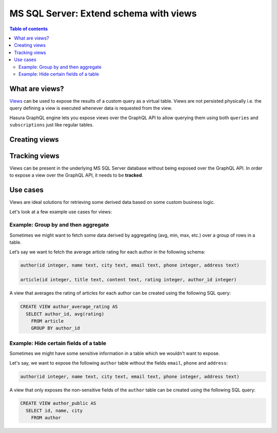.. meta::
   :description: Customise the Hasura GraphQL schema with views
   :keywords: hasura, docs, schema, view

.. _ms_sql_server_custom_views:

MS SQL Server: Extend schema with views
=======================================

.. contents:: Table of contents
  :backlinks: none
  :depth: 2
  :local:


What are views?
---------------

`Views <https://docs.microsoft.com/en-us/sql/relational-databases/views/create-views?view=sql-server-ver15>`__ can be used to expose the results of a custom
query as a virtual table. Views are not persisted physically i.e. the query defining a view is executed whenever
data is requested from the view.

Hasura GraphQL engine lets you expose views over the GraphQL API to allow querying them using both ``queries`` and
``subscriptions`` just like regular tables.

.. _ms_sql_server_create_views:

Creating views
--------------

.. rst-class:: api_tabs
.. tabs::

  .. tab:: Console

    Views can be created using SQL which can be run in the Hasura console:

    - Head to the ``Data -> SQL`` section of the Hasura console
    - Enter your `create view SQL statement <https://docs.microsoft.com/en-us/sql/relational-databases/views/create-views?view=sql-server-ver15>`__
    - Hit the ``Run`` button

  .. tab:: CLI

    1. :ref:`Create a migration manually <manual_migrations>` and add your `create view SQL statement <https://docs.microsoft.com/en-us/sql/relational-databases/views/create-views?view=sql-server-ver15>`__ to the ``up.sql`` file. Also, add an SQL statement to the ``down.sql`` file that reverts the previous statement.

    2. Apply the migration and metadata by running:

       .. code-block:: bash

          hasura migrate apply

  .. tab:: API
    
    You can add a view by using the :ref:`schema_run_sql metadata API <schema_run_sql>`:

    .. code-block:: http

      POST /v2/query HTTP/1.1
      Content-Type: application/json
      X-Hasura-Role: admin

      {
        "type": "run_sql",
        "args": {
          "source": "<db-name>",
          "sql": "<create view statement>"
        }
      }

Tracking views
--------------

Views can be present in the underlying MS SQL Server database without being exposed over the GraphQL API.
In order to expose a view over the GraphQL API, it needs to be **tracked**.

.. rst-class:: api_tabs
.. tabs::

  .. tab:: Console

    While creating views from the ``Data -> SQL`` page, selecting the ``Track this`` checkbox
    will expose the new view over the GraphQL API right after creation.

    You can track any existing views in your database from the ``Data -> Schema`` page:

    .. thumbnail:: /img/graphql/core/schema/schema-track-views.png
       :alt: Track views


  .. tab:: CLI

    1. To track the view and expose it over the GraphQL API, edit the ``tables.yaml`` file in the ``metadata`` directory as follows:

       .. code-block:: yaml
         :emphasize-lines: 7-9

            - table:
                schema: dbo
                name: authors
            - table:
                schema: dbo
                name: articles
            - table:
                schema: dbo
                name: <name of view>

    2. Apply the metadata by running:

       .. code-block:: bash

        hasura metadata apply

  .. tab:: API
    
    To track the view and expose it over the GraphQL API, make the following API call to the :ref:`mssql_track_table metadata API <mssql_track_table>`:

    .. code-block:: http

      POST /v1/metadata HTTP/1.1
      Content-Type: application/json
      X-Hasura-Role: admin

      {
        "type": "mssql_track_table",
        "args": {
          "table": "authors",
          "source": "default",
          "schema": "dbo",
          "name": "<name of view>"
        }
      }


Use cases
---------

Views are ideal solutions for retrieving some derived data based on some custom business logic. 

Let's look at a few example use cases for views:

Example: Group by and then aggregate
************************************

Sometimes we might want to fetch some data derived by aggregating (avg, min, max, etc.) over a group of rows in a table.

Let’s say we want to fetch the average article rating for each author in the following schema:

.. code-block:: plpgsql

  author(id integer, name text, city text, email text, phone integer, address text)

  article(id integer, title text, content text, rating integer, author_id integer)

A view that averages the rating of articles for each author can be created using the following SQL query:

.. code-block:: SQL

  CREATE VIEW author_average_rating AS
    SELECT author_id, avg(rating)
      FROM article
      GROUP BY author_id


Example: Hide certain fields of a table
***************************************

Sometimes we might have some sensitive information in a table which we wouldn't want to expose.

Let's say, we want to expose the following ``author`` table without the fields ``email``, ``phone`` and ``address``:

.. code-block:: plpgsql

  author(id integer, name text, city text, email text, phone integer, address text)

A view that only exposes the non-sensitive fields of the ``author`` table can be created using the following SQL query:

.. code-block:: SQL

  CREATE VIEW author_public AS
    SELECT id, name, city
      FROM author
